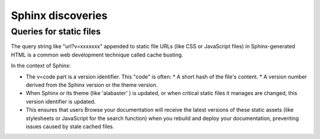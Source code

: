 ####################
Sphinx discoveries
####################

***************************
Queries for static files
***************************

The query string like "url?v=xxxxxxx" appended to static file URLs
(like CSS or JavaScript files) in Sphinx-generated HTML
is a common web development technique called cache busting.

In the context of Sphinx:

* The v=code part is a version identifier. This "code" is often:
  * A short hash of the file's content.
  * A version number derived from the Sphinx version or the theme version.
* When Sphinx or its theme (like 'alabaster' ) is updated,
  or when critical static files it manages are changed,
  this version identifier is updated.
* This ensures that users Browse your documentation will
  receive the latest versions of these static assets
  (like stylesheets or JavaScript for the search function)
  when you rebuild and deploy your documentation,
  preventing issues caused by stale cached files.
